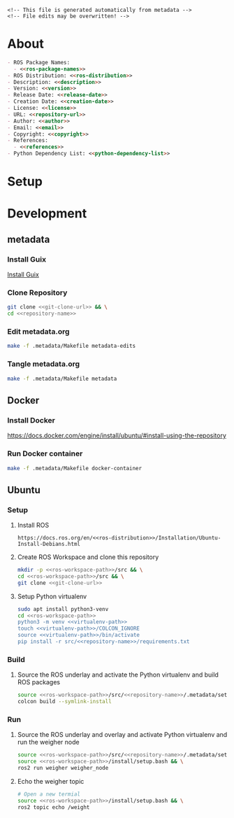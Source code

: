 #+EXPORT_FILE_NAME: ../README.md
#+OPTIONS: toc:1 |:t ^:nil tags:nil

# Place warning at the top of the exported file
#+BEGIN_EXAMPLE
<!-- This file is generated automatically from metadata -->
<!-- File edits may be overwritten! -->
#+END_EXAMPLE

* Project Specific Variables                                       :noexport:

#+NAME: ros-package-names
#+BEGIN_SRC text :exports none :noweb yes
weigher
weigher_interfaces
#+END_SRC

#+NAME: repository-name
#+BEGIN_SRC text :exports none :noweb yes
weigher_ros
#+END_SRC

#+NAME: version
#+BEGIN_SRC text :exports none :noweb yes
0.1.0
#+END_SRC

#+NAME: description
#+BEGIN_SRC text :exports none :noweb yes
ROS 2 weigh scale interface.
#+END_SRC

#+NAME: ros-distribution
#+BEGIN_SRC text :exports none :noweb yes
humble
#+END_SRC

# Place multiple python packages on one line separated by spaces
#+NAME: python-dependency-list
#+BEGIN_SRC text :exports none :noweb yes
loadstar_sensors_interface
#+END_SRC

#+NAME: references
#+BEGIN_SRC text :exports none :noweb yes
https://github.com/janelia-pypi/loadstar_sensors_interface_python
#+END_SRC

#+NAME: creation-date
#+BEGIN_SRC text :exports none :noweb yes
2022-12-14
#+END_SRC

* General and Derived Variables                                    :noexport:

#+NAME: release-month-day
#+BEGIN_SRC emacs-lisp :exports none :noweb yes
(format-time-string "%m-%d")
#+END_SRC

#+NAME: release-year
#+BEGIN_SRC emacs-lisp :exports none :noweb ye
(format-time-string "%Y")
#+END_SRC

#+NAME: release-date
#+BEGIN_SRC text :exports none :noweb yes
<<release-year()>>-<<release-month-day()>>
#+END_SRC

#+NAME: license
#+BEGIN_SRC text :exports none :noweb yes
BSD-3-Clause
#+END_SRC

#+NAME: guix-license
#+BEGIN_SRC text :exports none :noweb yes
license:bsd-3
#+END_SRC

#+NAME: license-files
#+BEGIN_SRC text :exports none :noweb yes
LICENSE
#+END_SRC

#+NAME: repository-organization
#+BEGIN_SRC text :exports none :noweb yes
janelia-ros
#+END_SRC

#+NAME: forge
#+BEGIN_SRC text :exports none :noweb yes
github.com
#+END_SRC

#+NAME: repository-url
#+BEGIN_SRC text :exports none :noweb yes
https://<<forge>>/<<repository-organization>>/<<repository-name>>
#+END_SRC

#+NAME: git-clone-url
#+BEGIN_SRC text :exports none :noweb yes
git@<<forge>>:<<repository-organization>>/<<repository-name>>.git
#+END_SRC

#+NAME: author-given-name
#+BEGIN_SRC text :exports none :noweb yes
Peter
#+END_SRC

#+NAME: author-family-name
#+BEGIN_SRC text :exports none :noweb yes
Polidoro
#+END_SRC

#+NAME: author
#+BEGIN_SRC text :exports none :noweb yes
<<author-given-name>> <<author-family-name>>
#+END_SRC

#+NAME: email
#+BEGIN_SRC text :exports none :noweb yes
peter@polidoro.io
#+END_SRC

#+NAME: affiliation
#+BEGIN_SRC text :exports none :noweb yes
Howard Hughes Medical Institute
#+END_SRC

#+NAME: copyright
#+BEGIN_SRC text :exports none :noweb yes
<<release-year()>> <<affiliation>>
#+END_SRC

#+NAME: programming-language
#+BEGIN_SRC text :exports none :noweb yes
Python 3
#+END_SRC

#+NAME: ros-workspace-path
#+BEGIN_SRC text :exports none :noweb yes
~/ros2_ws
#+END_SRC

#+NAME: virtualenv-path
#+BEGIN_SRC text :exports none :noweb yes
.venv
#+END_SRC

* About

#+BEGIN_SRC markdown :noweb yes
- ROS Package Names:
  - <<ros-package-names>>
- ROS Distribution: <<ros-distribution>>
- Description: <<description>>
- Version: <<version>>
- Release Date: <<release-date>>
- Creation Date: <<creation-date>>
- License: <<license>>
- URL: <<repository-url>>
- Author: <<author>>
- Email: <<email>>
- Copyright: <<copyright>>
- References:
  - <<references>>
- Python Dependency List: <<python-dependency-list>>
#+END_SRC

* Setup

* Development

** metadata

*** Install Guix

[[https://guix.gnu.org/manual/en/html_node/Binary-Installation.html][Install Guix]]

*** Clone Repository

#+BEGIN_SRC sh :noweb yes
git clone <<git-clone-url>> && \
cd <<repository-name>>
#+END_SRC

*** Edit metadata.org

#+BEGIN_SRC sh :noweb yes
make -f .metadata/Makefile metadata-edits
#+END_SRC

*** Tangle metadata.org

#+BEGIN_SRC sh :noweb yes
make -f .metadata/Makefile metadata
#+END_SRC

** Docker

*** Install Docker

   [[https://docs.docker.com/engine/install/ubuntu/#install-using-the-repository]]

*** Run Docker container

#+BEGIN_SRC sh :noweb yes
make -f .metadata/Makefile docker-container
#+END_SRC

** Ubuntu

*** Setup

**** Install ROS

#+BEGIN_SRC text :noweb yes
https://docs.ros.org/en/<<ros-distribution>>/Installation/Ubuntu-Install-Debians.html
#+END_SRC

**** Create ROS Workspace and clone this repository

#+BEGIN_SRC sh :noweb yes
mkdir -p <<ros-workspace-path>>/src && \
cd <<ros-workspace-path>>/src && \
git clone <<git-clone-url>>
#+END_SRC

**** Setup Python virtualenv

#+BEGIN_SRC sh :noweb yes
sudo apt install python3-venv
cd <<ros-workspace-path>>
python3 -m venv <<virtualenv-path>>
touch <<virtualenv-path>>/COLCON_IGNORE
source <<virtualenv-path>>/bin/activate
pip install -r src/<<repository-name>>/requirements.txt
#+END_SRC

*** Build

**** Source the ROS underlay and activate the Python virtualenv and build ROS packages

#+BEGIN_SRC sh :noweb yes
source <<ros-workspace-path>>/src/<<repository-name>>/.metadata/setup.bash && \
colcon build --symlink-install
#+END_SRC

*** Run

**** Source the ROS underlay and overlay and activate Python virtualenv and run the weigher node

#+BEGIN_SRC sh :noweb yes
source <<ros-workspace-path>>/src/<<repository-name>>/.metadata/setup.bash && \
source <<ros-workspace-path>>/install/setup.bash && \
ros2 run weigher weigher_node
#+END_SRC

**** Echo the weigher topic

#+BEGIN_SRC sh :noweb yes
# Open a new termial
source <<ros-workspace-path>>/install/setup.bash && \
ros2 topic echo /weight
#+END_SRC

* Tangled Files                                                    :noexport:

#+BEGIN_SRC scheme :tangle guix/channels.scm :exports none :noweb yes
;; This file is generated automatically from metadata
;; File edits may be overwritten!
(list (channel
        (name 'guix)
        (url "https://git.savannah.gnu.org/git/guix.git")
        (branch "master")
        (commit
          "9a0f840b383839bd3d02b7328cf4396783f2fd90")
        (introduction
          (make-channel-introduction
            "9edb3f66fd807b096b48283debdcddccfea34bad"
            (openpgp-fingerprint
              "BBB0 2DDF 2CEA F6A8 0D1D  E643 A2A0 6DF2 A33A 54FA")))))
#+END_SRC

#+BEGIN_SRC scheme :tangle guix/manifest.scm :exports none :noweb yes
;; This file is generated automatically from metadata
;; File edits may be overwritten!
(specifications->manifest
 '("coreutils"
   "make"
   "bash"
   "git"
   "python"
   "python-pip"
   "python-virtualenv"
   "emacs"
   "emacs-org"
   "emacs-ox-gfm"
   "imagemagick"
   "inkscape"))
#+END_SRC

#+BEGIN_SRC text :tangle .alias :exports none :noweb yes
# This file is generated automatically from metadata
# File edits may be overwritten!
alias ,make=make\ -f\ .metadata/Makefile
#+END_SRC

#+BEGIN_SRC text :tangle Makefile :exports none :noweb yes
# This file is generated automatically from metadata
# File edits may be overwritten!

.PHONY: upload
upload: metadata package twine add clean

MAKEFILE_PATH := $(abspath $(lastword $(MAKEFILE_LIST)))
MAKEFILE_DIR := $(notdir $(patsubst %/,%,$(dir $(MAKEFILE_PATH))))
GUIX-TIME-MACHINE = guix time-machine -C $(MAKEFILE_DIR)/guix/channels.scm
GUIX-SHELL = $(GUIX-TIME-MACHINE) -- shell -m $(MAKEFILE_DIR)/guix/manifest.scm
CONTAINER = --container --preserve='^DISPLAY$$' --preserve='^TERM$$'
GUIX-CONTAINER = $(GUIX-SHELL) $(CONTAINER)
VENV-SHELL = rm -rf <<virtualenv-path>>; mkdir <<virtualenv-path>>; python3 -m venv <<virtualenv-path>>; source <<virtualenv-path>>/bin/activate
DOCKER-IMAGE = docker build -f $(MAKEFILE_DIR)/docker/Dockerfile -t <<repository-name>> .
DOCKER-CONTAINER = $(DOCKER-IMAGE); docker run -it <<repository-name>>

.PHONY: guix-container
guix-container:
	$(GUIX-CONTAINER)

.PHONY: requirements.txt
requirements.txt:
	$(GUIX-CONTAINER) -- $(VENV-SHELL);\
	pip install <<python-dependency-list>>;\
	pip freeze > requirements.txt;\
	deactivate;\
	rm -rf <<virtualenv-path>>

.PHONY: docker-container
docker-container:
	$(DOCKER-CONTAINER)

.PHONY: metadata-edits
metadata-edits:
	$(GUIX-CONTAINER) -- sh -c "emacs -q --no-site-file --no-site-lisp --no-splash -l $(MAKEFILE_DIR)/emacs/init.el --file $(MAKEFILE_DIR)/metadata.org"

.PHONY: metadata
metadata: requirements.txt
	$(GUIX-CONTAINER) -- sh -c "emacs --batch -Q  -l $(MAKEFILE_DIR)/emacs/init.el --eval '(process-org \"$(MAKEFILE_DIR)/metadata.org\")'"
#+END_SRC

#+BEGIN_SRC scheme :tangle emacs/init.el :exports none :noweb yes
;; This file is generated automatically from metadata
;; File edits may be overwritten!
(require 'org)
(require 'ox-org)

(eval-after-load "org"
  '(require 'ox-gfm nil t))

(setq make-backup-files nil)
(setq org-confirm-babel-evaluate nil)

(setq python-indent-guess-indent-offset t)
(setq python-indent-guess-indent-offset-verbose nil)

(defun tangle-org (org-file)
  "Tangle org file"
  (unless (string= "org" (file-name-extension org-file))
    (error "INFILE must be an org file."))
  (org-babel-tangle-file org-file))

(defun export-org-to-markdown (org-file)
  "Export org file to gfm file"
  (unless (string= "org" (file-name-extension org-file))
    (error "INFILE must be an org file."))
  (let ((org-file-buffer (find-file-noselect org-file)))
    (with-current-buffer org-file-buffer
      (org-open-file (org-gfm-export-to-markdown)))))

(defun process-org (org-file)
  "Tangle and export org file"
  (progn (tangle-org org-file)
         (export-org-to-markdown org-file)))


(setq enable-local-variables nil)
(setq tangle-external-files t)
#+END_SRC

#+BEGIN_SRC text :tangle setup.bash :exports none :noweb yes
# This file is generated automatically from metadata
# File edits may be overwritten!
cd <<ros-workspace-path>>
source /opt/ros/<<ros-distribution>>/setup.bash
source <<virtualenv-path>>/bin/activate
cd <<virtualenv-path>>/lib/*/site-packages
export PYTHONPATH="${PYTHONPATH}:$(pwd)"
cd <<ros-workspace-path>>
#+END_SRC

#+HEADER: :tangle (if tangle-external-files "../AUTHORS" "no")
#+BEGIN_SRC text :exports none :noweb yes
<<author>>
#+END_SRC

#+HEADER: :tangle (if tangle-external-files "../codemeta.json" "no")
#+BEGIN_SRC js :exports none :noweb yes
{
    "@context": "https://doi.org/10.5063/schema/codemeta-2.0",
    "@type": "SoftwareSourceCode",
    "license": "https://spdx.org/licenses/<<license>>",
    "codeRepository": "<<repository-url>>",
    "dateCreated": "<<creation-date>>",
    "dateModified": "<<release-date>>",
    "name": "<<repository-name>>",
    "version": "<<version>>",
    "description": "<<description>>",
    "programmingLanguage": [
        "<<programming-language>>"
    ],
    "author": [
        {
            "@type": "Person",
            "givenName": "<<author-given-name>>",
            "familyName": "<<author-family-name>>",
            "email": "<<email>>",
            "affiliation": {
                "@type": "Organization",
                "name": "<<affiliation>>"
            }
        }
    ]
}
#+END_SRC

#+BEGIN_SRC scheme :tangle docker/Dockerfile :exports none :noweb yes
ARG FROM_IMAGE=ros:<<ros-distribution>>
#+END_SRC

#+NAME: license-text
#+BEGIN_SRC text :exports none :noweb yes
Janelia Open-Source Software (3-clause BSD License)

Copyright <<copyright>>

Redistribution and use in source and binary forms, with or without modification,
are permitted provided that the following conditions are met:

1. Redistributions of source code must retain the above copyright notice, this
list of conditions and the following disclaimer.

2. Redistributions in binary form must reproduce the above copyright notice,
this list of conditions and the following disclaimer in the documentation and/or
other materials provided with the distribution.

3. Neither the name of the copyright holder nor the names of its contributors
may be used to endorse or promote products derived from this software without
specific prior written permission.

THIS SOFTWARE IS PROVIDED BY THE COPYRIGHT HOLDERS AND CONTRIBUTORS "AS IS" AND
ANY EXPRESS OR IMPLIED WARRANTIES, INCLUDING, BUT NOT LIMITED TO, THE IMPLIED
WARRANTIES OF MERCHANTABILITY AND FITNESS FOR A PARTICULAR PURPOSE ARE
DISCLAIMED. IN NO EVENT SHALL THE COPYRIGHT HOLDER OR CONTRIBUTORS BE LIABLE FOR
ANY DIRECT, INDIRECT, INCIDENTAL, SPECIAL, EXEMPLARY, OR CONSEQUENTIAL DAMAGES
(INCLUDING, BUT NOT LIMITED TO, PROCUREMENT OF SUBSTITUTE GOODS OR SERVICES;
LOSS OF USE, DATA, OR PROFITS; OR BUSINESS INTERRUPTION) HOWEVER CAUSED AND ON
ANY THEORY OF LIABILITY, WHETHER IN CONTRACT, STRICT LIABILITY, OR TORT
(INCLUDING NEGLIGENCE OR OTHERWISE) ARISING IN ANY WAY OUT OF THE USE OF THIS
SOFTWARE, EVEN IF ADVISED OF THE POSSIBILITY OF SUCH DAMAGE.
#+END_SRC

#+HEADER: :tangle (if tangle-external-files "../LICENSE" "no")
#+BEGIN_SRC text :exports none :noweb yes
<<license-text>>
#+END_SRC

#+BEGIN_SRC text :tangle LICENSE :exports none :noweb yes
<<license-text>>
#+END_SRC

;; Local Variables:
;; eval: (setq after-save-hook nil)
;; eval: (setq org-confirm-babel-evaluate nil)
;; eval: (setq tangle-external-files nil)
;; eval: (setq python-package-dir "")
;; End:
